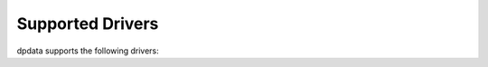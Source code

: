 Supported Drivers
=================

dpdata supports the following drivers:

.. csv-table:: Supported Drivers
   :file: drivers.csv
   :header-rows: 1
